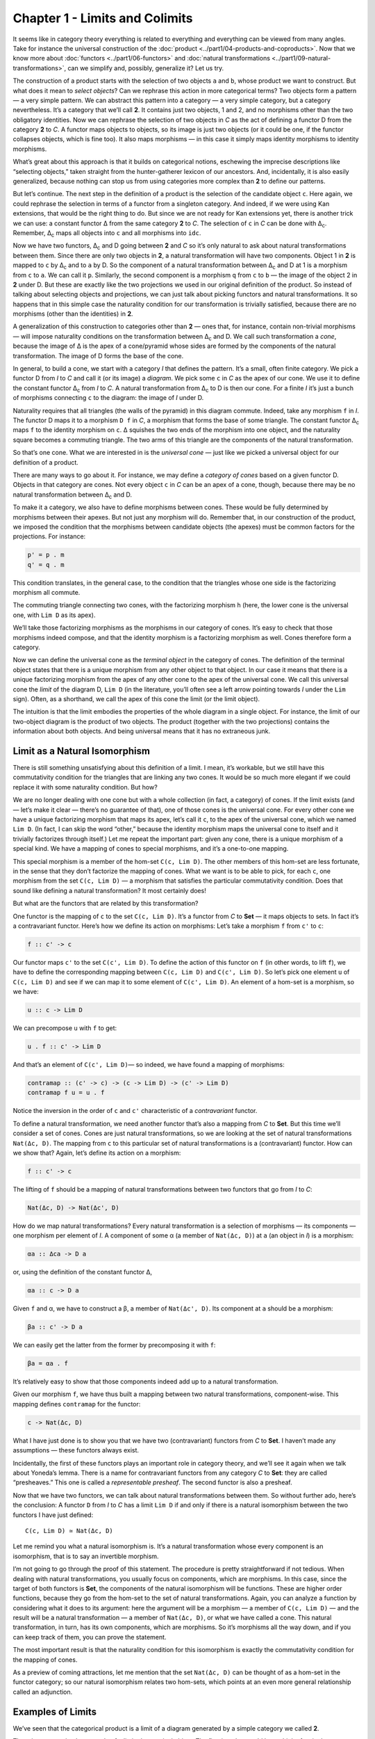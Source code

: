 ================================
Chapter 1 - Limits and Colimits
================================

It seems like in category theory everything is related to everything and
everything can be viewed from many angles. Take for instance the universal
construction of the :doc:`product <../part1/04-products-and-coproducts>`. Now
that we know more about :doc:`functors <../part1/06-functors>` and :doc:`natural
transformations <../part1/09-natural-transformations>`, can we simplify and,
possibly, generalize it? Let us try.

|ProductPattern|

The construction of a product starts with the selection of two objects
``a`` and ``b``, whose product we want to construct. But what does it
mean to *select objects*? Can we rephrase this action in more
categorical terms? Two objects form a pattern — a very simple pattern.
We can abstract this pattern into a category — a very simple category,
but a category nevertheless. It’s a category that we’ll call **2**. It
contains just two objects, 1 and 2, and no morphisms other than the two
obligatory identities. Now we can rephrase the selection of two objects
in *C* as the act of defining a functor D from the category **2** to
*C*. A functor maps objects to objects, so its image is just two objects
(or it could be one, if the functor collapses objects, which is fine
too). It also maps morphisms — in this case it simply maps identity
morphisms to identity morphisms.

|Two|

What’s great about this approach is that it builds on categorical
notions, eschewing the imprecise descriptions like “selecting objects,”
taken straight from the hunter-gatherer lexicon of our ancestors. And,
incidentally, it is also easily generalized, because nothing can stop us
from using categories more complex than **2** to define our patterns.

But let’s continue. The next step in the definition of a product is the
selection of the candidate object ``c``. Here again, we could rephrase
the selection in terms of a functor from a singleton category. And
indeed, if we were using Kan extensions, that would be the right thing
to do. But since we are not ready for Kan extensions yet, there is
another trick we can use: a constant functor Δ from the same category
**2** to *C*. The selection of ``c`` in *C* can be done with
Δ\ :sub:`c`. Remember, Δ\ :sub:`c` maps all objects into ``c`` and all
morphisms into ``idc``.

|TwoDelta|

Now we have two functors, Δ\ :sub:`c` and D going between **2** and *C*
so it’s only natural to ask about natural transformations between them.
Since there are only two objects in **2**, a natural transformation will
have two components. Object 1 in **2** is mapped to ``c`` by Δ\ :sub:`c`
and to ``a`` by D. So the component of a natural transformation between
Δ\ :sub:`c` and D at 1 is a morphism from ``c`` to ``a``. We can call it
``p``. Similarly, the second component is a morphism ``q`` from ``c`` to
``b`` — the image of the object 2 in **2** under D. But these are
exactly like the two projections we used in our original definition of
the product. So instead of talking about selecting objects and
projections, we can just talk about picking functors and natural
transformations. It so happens that in this simple case the naturality
condition for our transformation is trivially satisfied, because there
are no morphisms (other than the identities) in **2**.

|ProductCone|

A generalization of this construction to categories other than **2** —
ones that, for instance, contain non-trivial morphisms — will impose
naturality conditions on the transformation between Δ\ :sub:`c` and D.
We call such transformation a *cone*, because the image of Δ is the apex
of a cone/pyramid whose sides are formed by the components of the
natural transformation. The image of D forms the base of the cone.

In general, to build a cone, we start with a category *I* that defines
the pattern. It’s a small, often finite category. We pick a functor D
from *I* to *C* and call it (or its image) a *diagram*. We pick some
``c`` in *C* as the apex of our cone. We use it to define the constant
functor Δ\ :sub:`c` from *I* to *C*. A natural transformation from
Δ\ :sub:`c` to D is then our cone. For a finite *I* it’s just a bunch of
morphisms connecting ``c`` to the diagram: the image of *I* under D.

|Cone|

Naturality requires that all triangles (the walls of the pyramid) in
this diagram commute. Indeed, take any morphism ``f`` in *I*. The
functor D maps it to a morphism ``D f`` in *C*, a morphism that forms
the base of some triangle. The constant functor Δ\ :sub:`c` maps ``f``
to the identity morphism on ``c``. Δ squishes the two ends of the
morphism into one object, and the naturality square becomes a commuting
triangle. The two arms of this triangle are the components of the
natural transformation.

|ConeNaturality|

So that’s one cone. What we are interested in is the *universal cone* —
just like we picked a universal object for our definition of a product.

There are many ways to go about it. For instance, we may define a
*category of cones* based on a given functor D. Objects in that category
are cones. Not every object ``c`` in *C* can be an apex of a cone,
though, because there may be no natural transformation between
Δ\ :sub:`c` and D.

To make it a category, we also have to define morphisms between cones.
These would be fully determined by morphisms between their apexes. But
not just any morphism will do. Remember that, in our construction of the
product, we imposed the condition that the morphisms between candidate
objects (the apexes) must be common factors for the projections. For
instance:

.. code-block:: haskell

    p' = p . m
    q' = q . m

|ProductRanking|

This condition translates, in the general case, to the condition that
the triangles whose one side is the factorizing morphism all commute.

.. raw:: html

   <div id="attachment_4487" class="wp-caption alignnone"
   data-shortcode="caption" style="width: 249px">

|Cone Commutativity|
The commuting triangle connecting two cones, with the factorizing
morphism ``h``  (here, the lower cone is the universal one, with
``Lim D`` as its apex).

.. raw:: html

   </div>

We’ll take those factorizing morphisms as the morphisms in our category
of cones. It’s easy to check that those morphisms indeed compose, and
that the identity morphism is a factorizing morphism as well. Cones
therefore form a category.

Now we can define the universal cone as the *terminal object* in the
category of cones. The definition of the terminal object states that
there is a unique morphism from any other object to that object. In our
case it means that there is a unique factorizing morphism from the apex
of any other cone to the apex of the universal cone. We call this
universal cone the *limit* of the diagram D, ``Lim D`` (in the
literature, you’ll often see a left arrow pointing towards *I* under the
``Lim`` sign). Often, as a shorthand, we call the apex of this cone the
limit (or the limit object).

The intuition is that the limit embodies the properties of the whole
diagram in a single object. For instance, the limit of our two-object
diagram is the product of two objects. The product (together with the
two projections) contains the information about both objects. And being
universal means that it has no extraneous junk.

Limit as a Natural Isomorphism
==============================

There is still something unsatisfying about this definition of a limit.
I mean, it’s workable, but we still have this commutativity condition
for the triangles that are linking any two cones. It would be so much
more elegant if we could replace it with some naturality condition. But
how?

We are no longer dealing with one cone but with a whole collection (in
fact, a category) of cones. If the limit exists (and — let’s make it
clear — there’s no guarantee of that), one of those cones is the
universal cone. For every other cone we have a unique factorizing
morphism that maps its apex, let’s call it ``c``, to the apex of the
universal cone, which we named ``Lim D``. (In fact, I can skip the word
“other,” because the identity morphism maps the universal cone to itself
and it trivially factorizes through itself.) Let me repeat the important
part: given any cone, there is a unique morphism of a special kind. We
have a mapping of cones to special morphisms, and it’s a one-to-one
mapping.

This special morphism is a member of the hom-set ``C(c, Lim D)``. The
other members of this hom-set are less fortunate, in the sense that they
don’t factorize the mapping of cones. What we want is to be able to
pick, for each ``c``, one morphism from the set ``C(c, Lim D)`` — a
morphism that satisfies the particular commutativity condition. Does
that sound like defining a natural transformation? It most certainly
does!

But what are the functors that are related by this transformation?

One functor is the mapping of ``c`` to the set ``C(c, Lim D)``. It’s a
functor from *C* to **Set** — it maps objects to sets. In fact it’s a
contravariant functor. Here’s how we define its action on morphisms:
Let’s take a morphism ``f`` from ``c'`` to ``c``:

.. code-block:: haskell

    f :: c' -> c

Our functor maps ``c'`` to the set ``C(c', Lim D)``. To define the
action of this functor on ``f`` (in other words, to lift ``f``), we have
to define the corresponding mapping between ``C(c, Lim D)`` and
``C(c', Lim D)``. So let’s pick one element ``u`` of ``C(c, Lim D)`` and
see if we can map it to some element of ``C(c', Lim D)``. An element of
a hom-set is a morphism, so we have:

.. code-block:: haskell

    u :: c -> Lim D

We can precompose ``u`` with ``f`` to get:

.. code-block:: haskell

    u . f :: c' -> Lim D

And that’s an element of ``C(c', Lim D)``— so indeed, we have found a
mapping of morphisms:

.. code-block:: haskell

    contramap :: (c' -> c) -> (c -> Lim D) -> (c' -> Lim D)
    contramap f u = u . f

Notice the inversion in the order of ``c`` and ``c'`` characteristic of
a *contravariant* functor.

|HomSetMapping|

To define a natural transformation, we need another functor that’s also
a mapping from *C* to **Set**. But this time we’ll consider a set of
cones. Cones are just natural transformations, so we are looking at the
set of natural transformations ``Nat(Δc, D)``. The mapping from ``c`` to
this particular set of natural transformations is a (contravariant)
functor. How can we show that? Again, let’s define its action on a
morphism:

.. code-block:: haskell

    f :: c' -> c

The lifting of ``f`` should be a mapping of natural transformations
between two functors that go from *I* to *C*:

.. code-block:: haskell

    Nat(Δc, D) -> Nat(Δc', D)

How do we map natural transformations? Every natural transformation is a
selection of morphisms — its components — one morphism per element of
*I*. A component of some α (a member of ``Nat(Δc, D)``) at ``a`` (an
object in *I*) is a morphism:

.. code-block:: haskell

    αa :: Δca -> D a

or, using the definition of the constant functor Δ,

.. code-block:: haskell

    αa :: c -> D a

Given ``f`` and α, we have to construct a β, a member of
``Nat(Δc', D)``. Its component at ``a`` should be a morphism:

.. code-block:: haskell

    βa :: c' -> D a

We can easily get the latter from the former by precomposing it with
``f``:

.. code-block:: haskell

    βa = αa . f

| It’s relatively easy to show that those components indeed add up to a
  natural transformation.
| |NatMapping|

Given our morphism ``f``, we have thus built a mapping between two
natural transformations, component-wise. This mapping defines
``contramap`` for the functor:

.. code-block:: haskell

    c -> Nat(Δc, D)

What I have just done is to show you that we have two (contravariant)
functors from *C* to **Set**. I haven’t made any assumptions — these
functors always exist.

Incidentally, the first of these functors plays an important role in
category theory, and we’ll see it again when we talk about Yoneda’s
lemma. There is a name for contravariant functors from any category *C*
to **Set**: they are called “presheaves.” This one is called a
*representable presheaf*. The second functor is also a presheaf.

Now that we have two functors, we can talk about natural transformations
between them. So without further ado, here’s the conclusion: A functor
``D`` from *I* to *C* has a limit ``Lim D`` if and only if there is a
natural isomorphism between the two functors I have just defined:

::

    C(c, Lim D) ≃ Nat(Δc, D)

Let me remind you what a natural isomorphism is. It’s a natural
transformation whose every component is an isomorphism, that is to say
an invertible morphism.

I’m not going to go through the proof of this statement. The procedure
is pretty straightforward if not tedious. When dealing with natural
transformations, you usually focus on components, which are morphisms.
In this case, since the target of both functors is **Set**, the
components of the natural isomorphism will be functions. These are
higher order functions, because they go from the hom-set to the set of
natural transformations. Again, you can analyze a function by
considering what it does to its argument: here the argument will be a
morphism — a member of ``C(c, Lim D)`` — and the result will be a
natural transformation — a member of ``Nat(Δc, D)``, or what we have
called a cone. This natural transformation, in turn, has its own
components, which are morphisms. So it’s morphisms all the way down, and
if you can keep track of them, you can prove the statement.

The most important result is that the naturality condition for this
isomorphism is exactly the commutativity condition for the mapping of
cones.

As a preview of coming attractions, let me mention that the set
``Nat(Δc, D)`` can be thought of as a hom-set in the functor category;
so our natural isomorphism relates two hom-sets, which points at an even
more general relationship called an adjunction.

Examples of Limits
==================

We’ve seen that the categorical product is a limit of a diagram
generated by a simple category we called **2**.

There is an even simpler example of a limit: the terminal object. The
first impulse would be to think of a singleton category as leading to a
terminal object, but the truth is even starker than that: the terminal
object is a limit generated by an empty category. A functor from an
empty category selects no object, so a cone shrinks to just the apex.
The universal cone is the lone apex that has a unique morphism coming to
it from any other apex. You will recognize this as the definition of the
terminal object.

The next interesting limit is called the *equalizer*. It’s a limit
generated by a two-element category with two parallel morphisms going
between them (and, as always, the identity morphisms). This category
selects a diagram in *C* consisting of two objects, ``a`` and ``b``, and
two morphisms:

.. code-block:: haskell

    f :: a -> b
    g :: a -> b

To build a cone over this diagram, we have to add the apex, ``c`` and
two projections:

.. code-block:: haskell

    p :: c -> a
    q :: c -> b

|EqualizerCone|

We have two triangles that must commute:

.. code-block:: haskell

    q = f . p
    q = g . p

This tells us that ``q`` is uniquely determined by one of these
equations, say, ``q = f . p``, and we can omit it from the picture. So
we are left with just one condition:

.. code-block:: haskell

    f . p = g . p

The way to think about it is that, if we restrict our attention to
**Set**, the image of the function ``p`` selects a subset of ``a``. When
restricted to this subset, the functions ``f`` and ``g`` are equal.

For instance, take ``a`` to be the two-dimensional plane parameterized
by coordinates ``x`` and ``y``. Take ``b`` to be the real line, and
take:

.. code-block:: haskell

    f (x, y) = 2 * y + x
    g (x, y) = y - x

The equalizer for these two functions is the set of real numbers (the
apex, ``c``) and the function:

.. code-block:: haskell

    p t = (t, (-2) * t)

Notice that ``(p t)`` defines a straight line in the two-dimensional
plane. Along this line, the two functions are equal.

Of course, there are other sets ``c'`` and functions ``p'`` that may
lead to the equality:

.. code-block:: haskell

    f . p' = g . p'

but they all uniquely factor out through ``p``. For instance, we can
take the singleton set ``()`` as ``c'`` and the function:

.. code-block:: haskell

    p'() = (0, 0)

It’s a good cone, because ``f (0, 0) = g (0, 0)``. But it’s not
universal, because of the unique factorization through ``h``:

.. code-block:: haskell

    p' = p . h

with

.. code-block:: haskell

    h () = 0

| |EquilizerLimit|
| An equalizer can thus be used to solve equations of the type
  ``f x = g x``. But it’s much more general, because it’s defined in
  terms of objects and morphisms rather than algebraically.

An even more general idea of solving an equation is embodied in another
limit — the pullback. Here, we still have two morphisms that we want to
equate, but this time their domains are different. We start with a
three-object category of the shape: ``1->2<-3``. The diagram
corresponding to this category consists of three objects, ``a``, ``b``,
and ``c``, and two morphisms:

.. code-block:: haskell

    f :: a -> b
    g :: c -> b

This diagram is often called a *cospan*.

A cone built on top of this diagram consists of the apex, ``d``, and
three morphisms:

.. code-block:: haskell

    p :: d -> a
    q :: d -> c
    r :: d -> b

|PullbackCone|

Commutativity conditions tell us that ``r`` is completely determined by
the other morphisms, and can be omitted from the picture. So we are only
left with the following condition:

.. code-block:: haskell

    g . q = f . p

A pullback is a universal cone of this shape.

|PullbackLimit|

Again, if you narrow your focus down to sets, you can think of the
object ``d`` as consisting of pairs of elements from ``a`` and ``c`` for
which ``f`` acting on the first component is equal to ``g`` acting on
the second component. If this is still too general, consider the special
case in which ``g`` is a constant function, say ``g _ = 1.23`` (assuming
that ``b`` is a set of real numbers). Then you are really solving the
equation:

.. code-block:: haskell

    f x = 1.23

In this case, the choice of ``c`` is irrelevant (as long as it’s not an
empty set), so we can take it to be a singleton set. The set ``a``
could, for instance, be the set of three-dimensional vectors, and ``f``
the vector length. Then the pullback is the set of pairs ``(v, ())``,
where ``v`` is a vector of length 1.23 (a solution to the equation
``sqrt (x2+y2+z2) = 1.23``), and ``()`` is the dummy element of the
singleton set.

But pullbacks have more general applications, also in programming. For
instance, consider C++ classes as a category in which morphism are
arrows that connect subclasses to superclasses. We’ll consider
inheritance a transitive property, so if C inherits from B and B
inherits from A then we’ll say that C inherits from A (after all, you
can pass a pointer to C where a pointer to A is expected). Also, we’ll
assume that C inherits from C, so we have the identity arrow for every
class. This way subclassing is aligned with subtyping. C++ also supports
multiple inheritance, so you can construct a diamond inheritance diagram
with two classes B and C inheriting from A, and a fourth class D
multiply inheriting from B and C. Normally, D would get two copies of A,
which is rarely desirable; but you can use virtual inheritance to have
just one copy of A in D.

What would it mean to have D be a pullback in this diagram? It would
mean that any class E that multiply inherits from B and C is also a
subclass of D. This is not directly expressible in C++, where subtyping
is nominal (the C++ compiler wouldn’t infer this kind of class
relationship — it would require “duck typing”). But we could go outside
of the subtyping relationship and instead ask whether a cast from E to D
would be safe or not. This cast would be safe if D were the bare-bone
combination of B and C, with no additional data and no overriding of
methods. And, of course, there would be no pullback if there is a name
conflict between some methods of B and C.

|Classes|

There’s also a more advanced use of a pullback in type inference. There
is often a need to *unify* types of two expressions. For instance,
suppose that the compiler wants to infer the type of a function:

.. code-block:: haskell

    twice f x = f (f x)

It will assign preliminary types to all variables and sub-expressions.
In particular, it will assign:

.. code-block:: haskell

    f       :: t0
    x       :: t1
    f x     :: t2
    f (f x) :: t3

from which it will deduce that:

.. code-block:: haskell

    twice :: t0 -> t1 -> t3

It will also come up with a set of constraints resulting from the rules
of function application:

.. code-block:: haskell

    t0 = t1 -> t2 -- because f is applied to x
    t0 = t2 -> t3 -- because f is applied to (f x)

These constraints have to be unified by finding a set of types (or type
variables) that, when substituted for the unknown types in both
expressions, produce the same type. One such substitution is:

.. code-block:: haskell

    t1 = t2 = t3 = Int
    twice :: (Int -> Int) -> Int -> Int

but, obviously, it’s not the most general one. The most general
substitution is obtained using a pullback. I won’t go into the details,
because they are beyond the scope of this book, but you can convince
yourself that the result should be:

.. code-block:: haskell

    twice :: (t -> t) -> t -> t

with ``t`` a free type variable.

Colimits
========

Just like all constructions in category theory, limits have their dual
image in opposite categories. When you invert the direction of all
arrows in a cone, you get a co-cone, and the universal one of those is
called a colimit. Notice that the inversion also affects the factorizing
morphism, which now flows from the universal co-cone to any other
co-cone.

.. raw:: html

   <div id="attachment_4494" class="wp-caption alignnone"
   data-shortcode="caption" style="width: 160px">

|Colimit|
Cocone with a factorizing morphism ``h`` connecting two apexes.

.. raw:: html

   </div>

A typical example of a colimit is a coproduct, which corresponds to the
diagram generated by **2**, the category we’ve used in the definition of
the product.

|CoproductRanking|

Both the product and the coproduct embody the essence of a pair of
objects, each in a different way.

Just like the terminal object was a limit, so the initial object is a
colimit corresponding to the diagram based on an empty category.

The dual of the pullback is called the *pushout*. It’s based on a
diagram called a span, generated by the category ``1<-2->3``.

Continuity
==========

I said previously that functors come close to the idea of continuous
mappings of categories, in the sense that they never break existing
connections (morphisms). The actual definition of a *continuous functor*
``F`` from a category *C* to *C’* includes the requirement that the
functor preserve limits. Every diagram ``D`` in *C* can be mapped to a
diagram ``F ∘ D`` in *C’* by simply composing two functors. The
continuity condition for ``F`` states that, if the diagram ``D`` has a
limit ``Lim D``, then the diagram ``F ∘ D`` also has a limit, and it is
equal to ``F (Lim D)``.

|Continuity|

Notice that, because functors map morphisms to morphisms, and
compositions to compositions, an image of a cone is always a cone. A
commuting triangle is always mapped to a commuting triangle (functors
preserve composition). The same is true for the factorizing morphisms:
the image of a factorizing morphism is also a factorizing morphism. So
every functor is *almost* continuous. What may go wrong is the
uniqueness condition. The factorizing morphism in *C’* might not be
unique. There may also be other “better cones” in *C’* that were not
available in *C*.

A hom-functor is an example of a continuous functor. Recall that the
hom-functor, ``C(a, b)``, is contravariant in the first variable and
covariant in the second. In other words, it’s a functor:

::

    Cop × C -> Set

When its second argument is fixed, the hom-set functor (which becomes
the representable presheaf) maps colimits in *C* to limits in **Set**;
and when its first argument is fixed, it maps limits to limits.

In Haskell, a hom-functor is the mapping of any two types to a function
type, so it’s just a parameterized function type. When we fix the second
parameter, let’s say to ``String``, we get the contravariant functor:

.. code-block:: haskell

    newtype ToString a = ToString (a -> String)
    instance Contravariant ToString where
        contramap f (ToString g) = ToString (g . f)

Continuity means that when ``ToString`` is applied to a colimit, for
instance a coproduct ``Either b c``, it will produce a limit; in this
case a product of two function types:

.. code-block:: haskell

    ToString (Either b c) ~ (b -> String, c -> String)

Indeed, any function of ``Either b c`` is implemented as a case
statement with the two cases being serviced by a pair of functions.

Similarly, when we fix the first argument of the hom-set, we get the
familiar reader functor. Its continuity means that, for instance, any
function returning a product is equivalent to a product of functions; in
particular:

.. code-block:: haskell

    r -> (a, b) ~ (r -> a, r -> b)

I know what you’re thinking: You don’t need category theory to figure
these things out. And you’re right! Still, I find it amazing that such
results can be derived from first principles with no recourse to bits
and bytes, processor architectures, compiler technologies, or even
lambda calculus.

If you’re curious where the names “limit” and “continuity” come from,
they are a generalization of the corresponding notions from calculus. In
calculus limits and continuity are defined in terms of open
neighborhoods. Open sets, which define topology, form a category (a
poset).

Challenges
==========

#. How would you describe a pushout in the category of C++ classes?
#. Show that the limit of the identity functor ``Id :: C -> C`` is the
   initial object.
#. Subsets of a given set form a category. A morphism in that category
   is defined to be an arrow connecting two sets if the first is the
   subset of the second. What is a pullback of two sets in such a
   category? What’s a pushout? What are the initial and terminal
   objects?
#. Can you guess what a coequalizer is?
#. Show that, in a category with a terminal object, a pullback towards
   the terminal object is a product.
#. Similarly, show that a pushout from an initial object (if one exists)
   is the coproduct.

Acknowledgments
===============

I’d like to thank Gershom Bazerman for checking my math and logic, and André van
Meulebrouck, who has been volunteering his editing help.

.. |ProductPattern| image:: ../images/2014/12/productpattern.jpg
   :class: alignnone wp-image-3767 size-thumbnail
   :width: 150px
   :height: 99px
   :target: ../images/2014/12/productpattern.jpg
.. |Two| image:: ../images/2015/04/two.jpg
   :class: alignnone wp-image-4482 size-medium
   :width: 300px
   :height: 220px
   :target: ../images/2015/04/two.jpg
.. |TwoDelta| image:: ../images/2015/04/twodelta.jpg
   :class: alignnone size-medium wp-image-4483
   :width: 300px
   :height: 212px
   :target: ../images/2015/04/twodelta.jpg
.. |ProductCone| image:: ../images/2015/04/productcone.jpg
   :class: alignnone size-medium wp-image-4498
   :width: 300px
   :height: 203px
   :target: ../images/2015/04/productcone.jpg
.. |Cone| image:: ../images/2015/04/cone.jpg
   :class: alignnone size-medium wp-image-4485
   :width: 300px
   :height: 216px
   :target: ../images/2015/04/cone.jpg
.. |ConeNaturality| image:: ../images/2015/04/conenaturality.jpg
   :class: alignnone size-medium wp-image-4486
   :width: 300px
   :height: 232px
   :target: ../images/2015/04/conenaturality.jpg
.. |ProductRanking| image:: ../images/2014/12/productranking.jpg
   :class: alignnone wp-image-3772
   :width: 205px
   :height: 167px
   :target: ../images/2014/12/productranking.jpg
.. |Cone Commutativity| image:: ../images/2015/04/conecommutativity.jpg
   :class: wp-image-4487
   :width: 239px
   :height: 214px
   :target: ../images/2015/04/conecommutativity.jpg
.. |HomSetMapping| image:: ../images/2015/04/homsetmapping.jpg
   :class: alignnone wp-image-4488
   :width: 249px
   :height: 200px
   :target: ../images/2015/04/homsetmapping.jpg
.. |NatMapping| image:: ../images/2015/04/natmapping.jpg
   :class: alignnone size-medium wp-image-4489
   :width: 300px
   :height: 194px
   :target: ../images/2015/04/natmapping.jpg
.. |EqualizerCone| image:: ../images/2015/04/equalizercone.jpg
   :class: alignnone wp-image-4490
   :width: 218px
   :height: 201px
   :target: ../images/2015/04/equalizercone.jpg
.. |EquilizerLimit| image:: ../images/2015/04/equilizerlimit.jpg
   :class: alignnone wp-image-4491
   :width: 211px
   :height: 223px
   :target: ../images/2015/04/equilizerlimit.jpg
.. |PullbackCone| image:: ../images/2015/04/pullbackcone.jpg
   :class: alignnone wp-image-4492
   :width: 238px
   :height: 172px
   :target: ../images/2015/04/pullbackcone.jpg
.. |PullbackLimit| image:: ../images/2015/04/pullbacklimit.jpg
   :class: alignnone wp-image-4493
   :width: 204px
   :height: 227px
   :target: ../images/2015/04/pullbacklimit.jpg
.. |Classes| image:: ../images/2015/04/classes.jpg
   :class: alignnone wp-image-4500
   :width: 155px
   :height: 222px
   :target: ../images/2015/04/classes.jpg
.. |Colimit| image:: ../images/2015/04/colimit.jpg
   :class: wp-image-4494 size-thumbnail
   :target: ../images/2015/04/colimit.jpg
.. |CoproductRanking| image:: ../images/2014/12/coproductranking.jpg
   :class: alignnone wp-image-3775 size-thumbnail
   :width: 150px
   :height: 125px
   :target: ../images/2014/12/coproductranking.jpg
.. |Continuity| image:: ../images/2015/04/continuity.jpg
   :class: alignnone wp-image-4495 size-medium
   :width: 300px
   :height: 86px
   :target: ../images/2015/04/continuity.jpg
